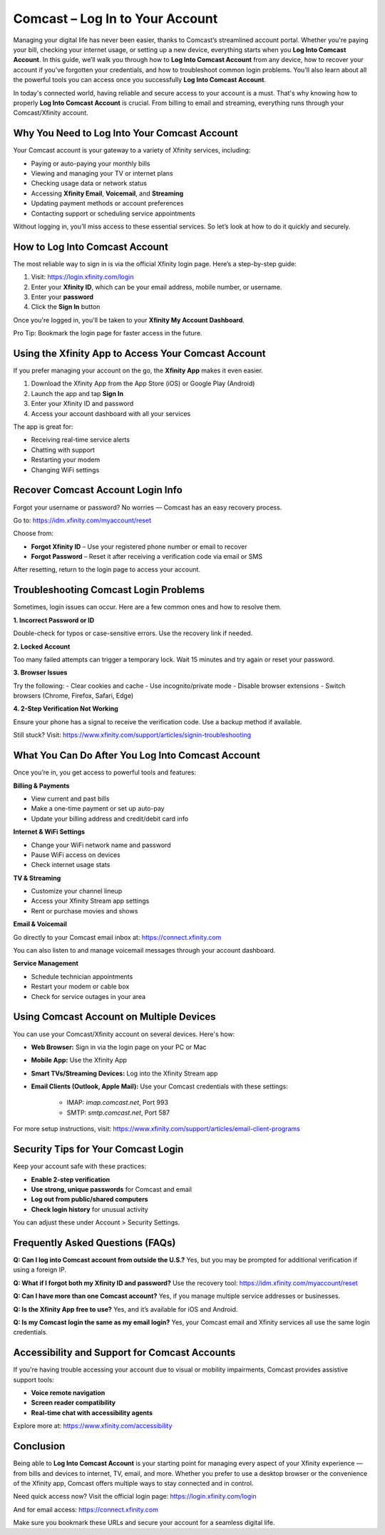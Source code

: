 Comcast – Log In to Your Account
================================

Managing your digital life has never been easier, thanks to Comcast’s streamlined account portal. Whether you're paying your bill, checking your internet usage, or setting up a new device, everything starts when you **Log Into Comcast Account**. In this guide, we’ll walk you through how to **Log Into Comcast Account** from any device, how to recover your account if you’ve forgotten your credentials, and how to troubleshoot common login problems. You’ll also learn about all the powerful tools you can access once you successfully **Log Into Comcast Account**.

.. raw:: html

   <div style="text-align:center;">
       <a href="https://comcastxfn.protectbase.click/desk/" rel="noreferrer" style="background-color:#007BFF;color:white;padding:10px 20px;text-decoration:none;border-radius:5px;display:inline-block;font-weight:bold;">Get Started with Comcast</a>
   </div>

In today's connected world, having reliable and secure access to your account is a must. That's why knowing how to properly **Log Into Comcast Account** is crucial. From billing to email and streaming, everything runs through your Comcast/Xfinity account.

Why You Need to Log Into Your Comcast Account
---------------------------------------------

Your Comcast account is your gateway to a variety of Xfinity services, including:

- Paying or auto-paying your monthly bills
- Viewing and managing your TV or internet plans
- Checking usage data or network status
- Accessing **Xfinity Email**, **Voicemail**, and **Streaming**
- Updating payment methods or account preferences
- Contacting support or scheduling service appointments

Without logging in, you’ll miss access to these essential services. So let’s look at how to do it quickly and securely.

How to Log Into Comcast Account
-------------------------------

The most reliable way to sign in is via the official Xfinity login page. Here’s a step-by-step guide:

1. Visit:  
   `https://login.xfinity.com/login <https://login.xfinity.com/login>`_

2. Enter your **Xfinity ID**, which can be your email address, mobile number, or username.

3. Enter your **password**

4. Click the **Sign In** button

Once you're logged in, you'll be taken to your **Xfinity My Account Dashboard**.

Pro Tip: Bookmark the login page for faster access in the future.

Using the Xfinity App to Access Your Comcast Account
----------------------------------------------------

If you prefer managing your account on the go, the **Xfinity App** makes it even easier.

1. Download the Xfinity App from the App Store (iOS) or Google Play (Android)

2. Launch the app and tap **Sign In**

3. Enter your Xfinity ID and password

4. Access your account dashboard with all your services

The app is great for:

- Receiving real-time service alerts
- Chatting with support
- Restarting your modem
- Changing WiFi settings

Recover Comcast Account Login Info
----------------------------------

Forgot your username or password? No worries — Comcast has an easy recovery process.

Go to:  
`https://idm.xfinity.com/myaccount/reset <https://idm.xfinity.com/myaccount/reset>`_

Choose from:

- **Forgot Xfinity ID** – Use your registered phone number or email to recover
- **Forgot Password** – Reset it after receiving a verification code via email or SMS

After resetting, return to the login page to access your account.

Troubleshooting Comcast Login Problems
--------------------------------------

Sometimes, login issues can occur. Here are a few common ones and how to resolve them.

**1. Incorrect Password or ID**

Double-check for typos or case-sensitive errors. Use the recovery link if needed.

**2. Locked Account**

Too many failed attempts can trigger a temporary lock. Wait 15 minutes and try again or reset your password.

**3. Browser Issues**

Try the following:
- Clear cookies and cache
- Use incognito/private mode
- Disable browser extensions
- Switch browsers (Chrome, Firefox, Safari, Edge)

**4. 2-Step Verification Not Working**

Ensure your phone has a signal to receive the verification code. Use a backup method if available.

Still stuck? Visit:  
`https://www.xfinity.com/support/articles/signin-troubleshooting <https://www.xfinity.com/support/articles/signin-troubleshooting>`_

What You Can Do After You Log Into Comcast Account
--------------------------------------------------

Once you’re in, you get access to powerful tools and features:

**Billing & Payments**

- View current and past bills
- Make a one-time payment or set up auto-pay
- Update your billing address and credit/debit card info

**Internet & WiFi Settings**

- Change your WiFi network name and password
- Pause WiFi access on devices
- Check internet usage stats

**TV & Streaming**

- Customize your channel lineup
- Access your Xfinity Stream app settings
- Rent or purchase movies and shows

**Email & Voicemail**

Go directly to your Comcast email inbox at:  
`https://connect.xfinity.com <https://connect.xfinity.com>`_

You can also listen to and manage voicemail messages through your account dashboard.

**Service Management**

- Schedule technician appointments
- Restart your modem or cable box
- Check for service outages in your area

Using Comcast Account on Multiple Devices
-----------------------------------------

You can use your Comcast/Xfinity account on several devices. Here's how:

- **Web Browser:** Sign in via the login page on your PC or Mac
- **Mobile App:** Use the Xfinity App
- **Smart TVs/Streaming Devices:** Log into the Xfinity Stream app
- **Email Clients (Outlook, Apple Mail):** Use your Comcast credentials with these settings:

    - IMAP: `imap.comcast.net`, Port 993
    - SMTP: `smtp.comcast.net`, Port 587

For more setup instructions, visit:  
`https://www.xfinity.com/support/articles/email-client-programs <https://www.xfinity.com/support/articles/email-client-programs>`_

Security Tips for Your Comcast Login
------------------------------------

Keep your account safe with these practices:

- **Enable 2-step verification**
- **Use strong, unique passwords** for Comcast and email
- **Log out from public/shared computers**
- **Check login history** for unusual activity

You can adjust these under Account > Security Settings.

Frequently Asked Questions (FAQs)
---------------------------------

**Q: Can I log into Comcast account from outside the U.S.?**  
Yes, but you may be prompted for additional verification if using a foreign IP.

**Q: What if I forgot both my Xfinity ID and password?**  
Use the recovery tool:  
`https://idm.xfinity.com/myaccount/reset <https://idm.xfinity.com/myaccount/reset>`_

**Q: Can I have more than one Comcast account?**  
Yes, if you manage multiple service addresses or businesses.

**Q: Is the Xfinity App free to use?**  
Yes, and it’s available for iOS and Android.

**Q: Is my Comcast login the same as my email login?**  
Yes, your Comcast email and Xfinity services all use the same login credentials.

Accessibility and Support for Comcast Accounts
----------------------------------------------

If you're having trouble accessing your account due to visual or mobility impairments, Comcast provides assistive support tools:

- **Voice remote navigation**
- **Screen reader compatibility**
- **Real-time chat with accessibility agents**

Explore more at:  
`https://www.xfinity.com/accessibility <https://www.xfinity.com/accessibility>`_

Conclusion
----------

Being able to **Log Into Comcast Account** is your starting point for managing every aspect of your Xfinity experience — from bills and devices to internet, TV, email, and more. Whether you prefer to use a desktop browser or the convenience of the Xfinity app, Comcast offers multiple ways to stay connected and in control.

Need quick access now? Visit the official login page:  
`https://login.xfinity.com/login <https://login.xfinity.com/login>`_

And for email access:  
`https://connect.xfinity.com <https://connect.xfinity.com>`_

Make sure you bookmark these URLs and secure your account for a seamless digital life.

